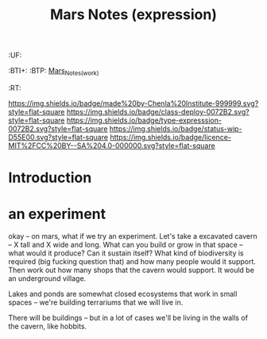 #   -*- mode: org; fill-column: 60 -*-
#+TITLE: Mars Notes (expression)
#+STARTUP: showall

#+PROPERTY: filename
  :PROPERTIES:
  :CUSTOM_ID: Mars_Notes_(expr)
  :Name:      /home/deerpig/proj/chenla/deploy/solar-mars.org
  :Created:   2017-04-01T09:28@Prek Leap (11.642600N-104.919210W)
  :ID:        44c96d1e-d1be-432d-8068-efa5040e5094
  :VER:       551458557.325193986
  :GEO:       48P-491193-1287029-15
  :BXID:      proj:DEQ2-0170
  :Class:     deploy
  :Type:      expression
  :Status:    wip 
  :Licence:   MIT/CC BY-SA 4.0
  :END:

  :TREE:
  :UF:
  :BTI+:
  :BTP:   [[hord:LBR3-3530][Mars_Notes_(work)]]
  :RT:
  :END:


[[https://img.shields.io/badge/made%20by-Chenla%20Institute-999999.svg?style=flat-square]] 
[[https://img.shields.io/badge/class-deploy-0072B2.svg?style=flat-square]]
[[https://img.shields.io/badge/type-expresssion-0072B2.svg?style=flat-square]]
[[https://img.shields.io/badge/status-wip-D55E00.svg?style=flat-square]]
[[https://img.shields.io/badge/licence-MIT%2FCC%20BY--SA%204.0-000000.svg?style=flat-square]]

* Introduction




* an experiment 

okay -- on mars, what if we try an experiment.  Let's take a
excavated cavern -- X tall and X wide and long.  What can
you build or grow in that space -- what would it produce?
Can it sustain itself?  What kind of biodiversity is
required (big fucking question that) and how many people
would it support.  Then work out how many shops that the
cavern would support.  It would be an underground village.

Lakes and ponds are somewhat closed ecosystems that work in
small spaces -- we're building terrariums that we will live
in.

There will be buildings -- but in a lot of cases we'll be
living in the walls of the cavern, like hobbits.
